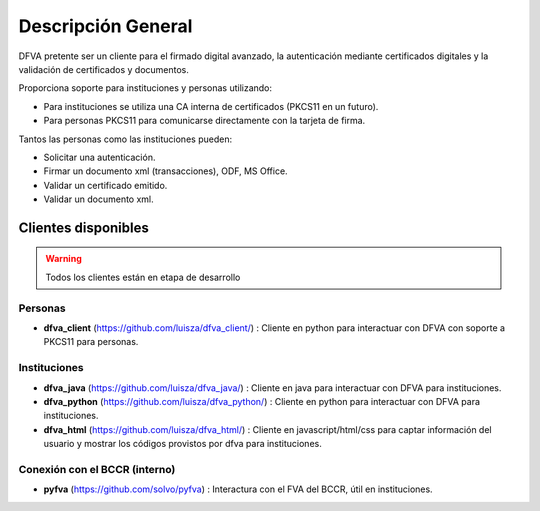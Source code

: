 Descripción General
==========================

DFVA pretente ser un cliente para el firmado digital avanzado, la autenticación mediante certificados digitales y la validación de certificados y documentos.

Proporciona soporte para instituciones y personas utilizando:

* Para instituciones se utiliza una CA interna de certificados (PKCS11 en un futuro).
* Para personas PKCS11 para comunicarse directamente con la tarjeta de firma.

Tantos las personas como las instituciones pueden:

* Solicitar una autenticación.
* Firmar un documento xml (transacciones), ODF, MS Office.
* Validar un certificado emitido.
* Validar un documento xml.

Clientes disponibles 
---------------------

.. warning::  Todos los clientes están en etapa de desarrollo  

Personas
~~~~~~~~~~

* **dfva_client** (https://github.com/luisza/dfva_client/) : Cliente en python para interactuar con DFVA con soporte a PKCS11 para personas.

Instituciones
~~~~~~~~~~~~~~~~~

* **dfva_java** (https://github.com/luisza/dfva_java/) : Cliente en java para interactuar con DFVA para instituciones.
* **dfva_python** (https://github.com/luisza/dfva_python/) : Cliente en python para interactuar con DFVA para instituciones.
* **dfva_html** (https://github.com/luisza/dfva_html/) : Cliente en javascript/html/css para captar información del usuario y mostrar los códigos provistos por dfva para instituciones.

Conexión con el BCCR (interno)
~~~~~~~~~~~~~~~~~~~~~~~~~~~~~~~

* **pyfva** (https://github.com/solvo/pyfva) : Interactura con el FVA del BCCR, útil en instituciones.

